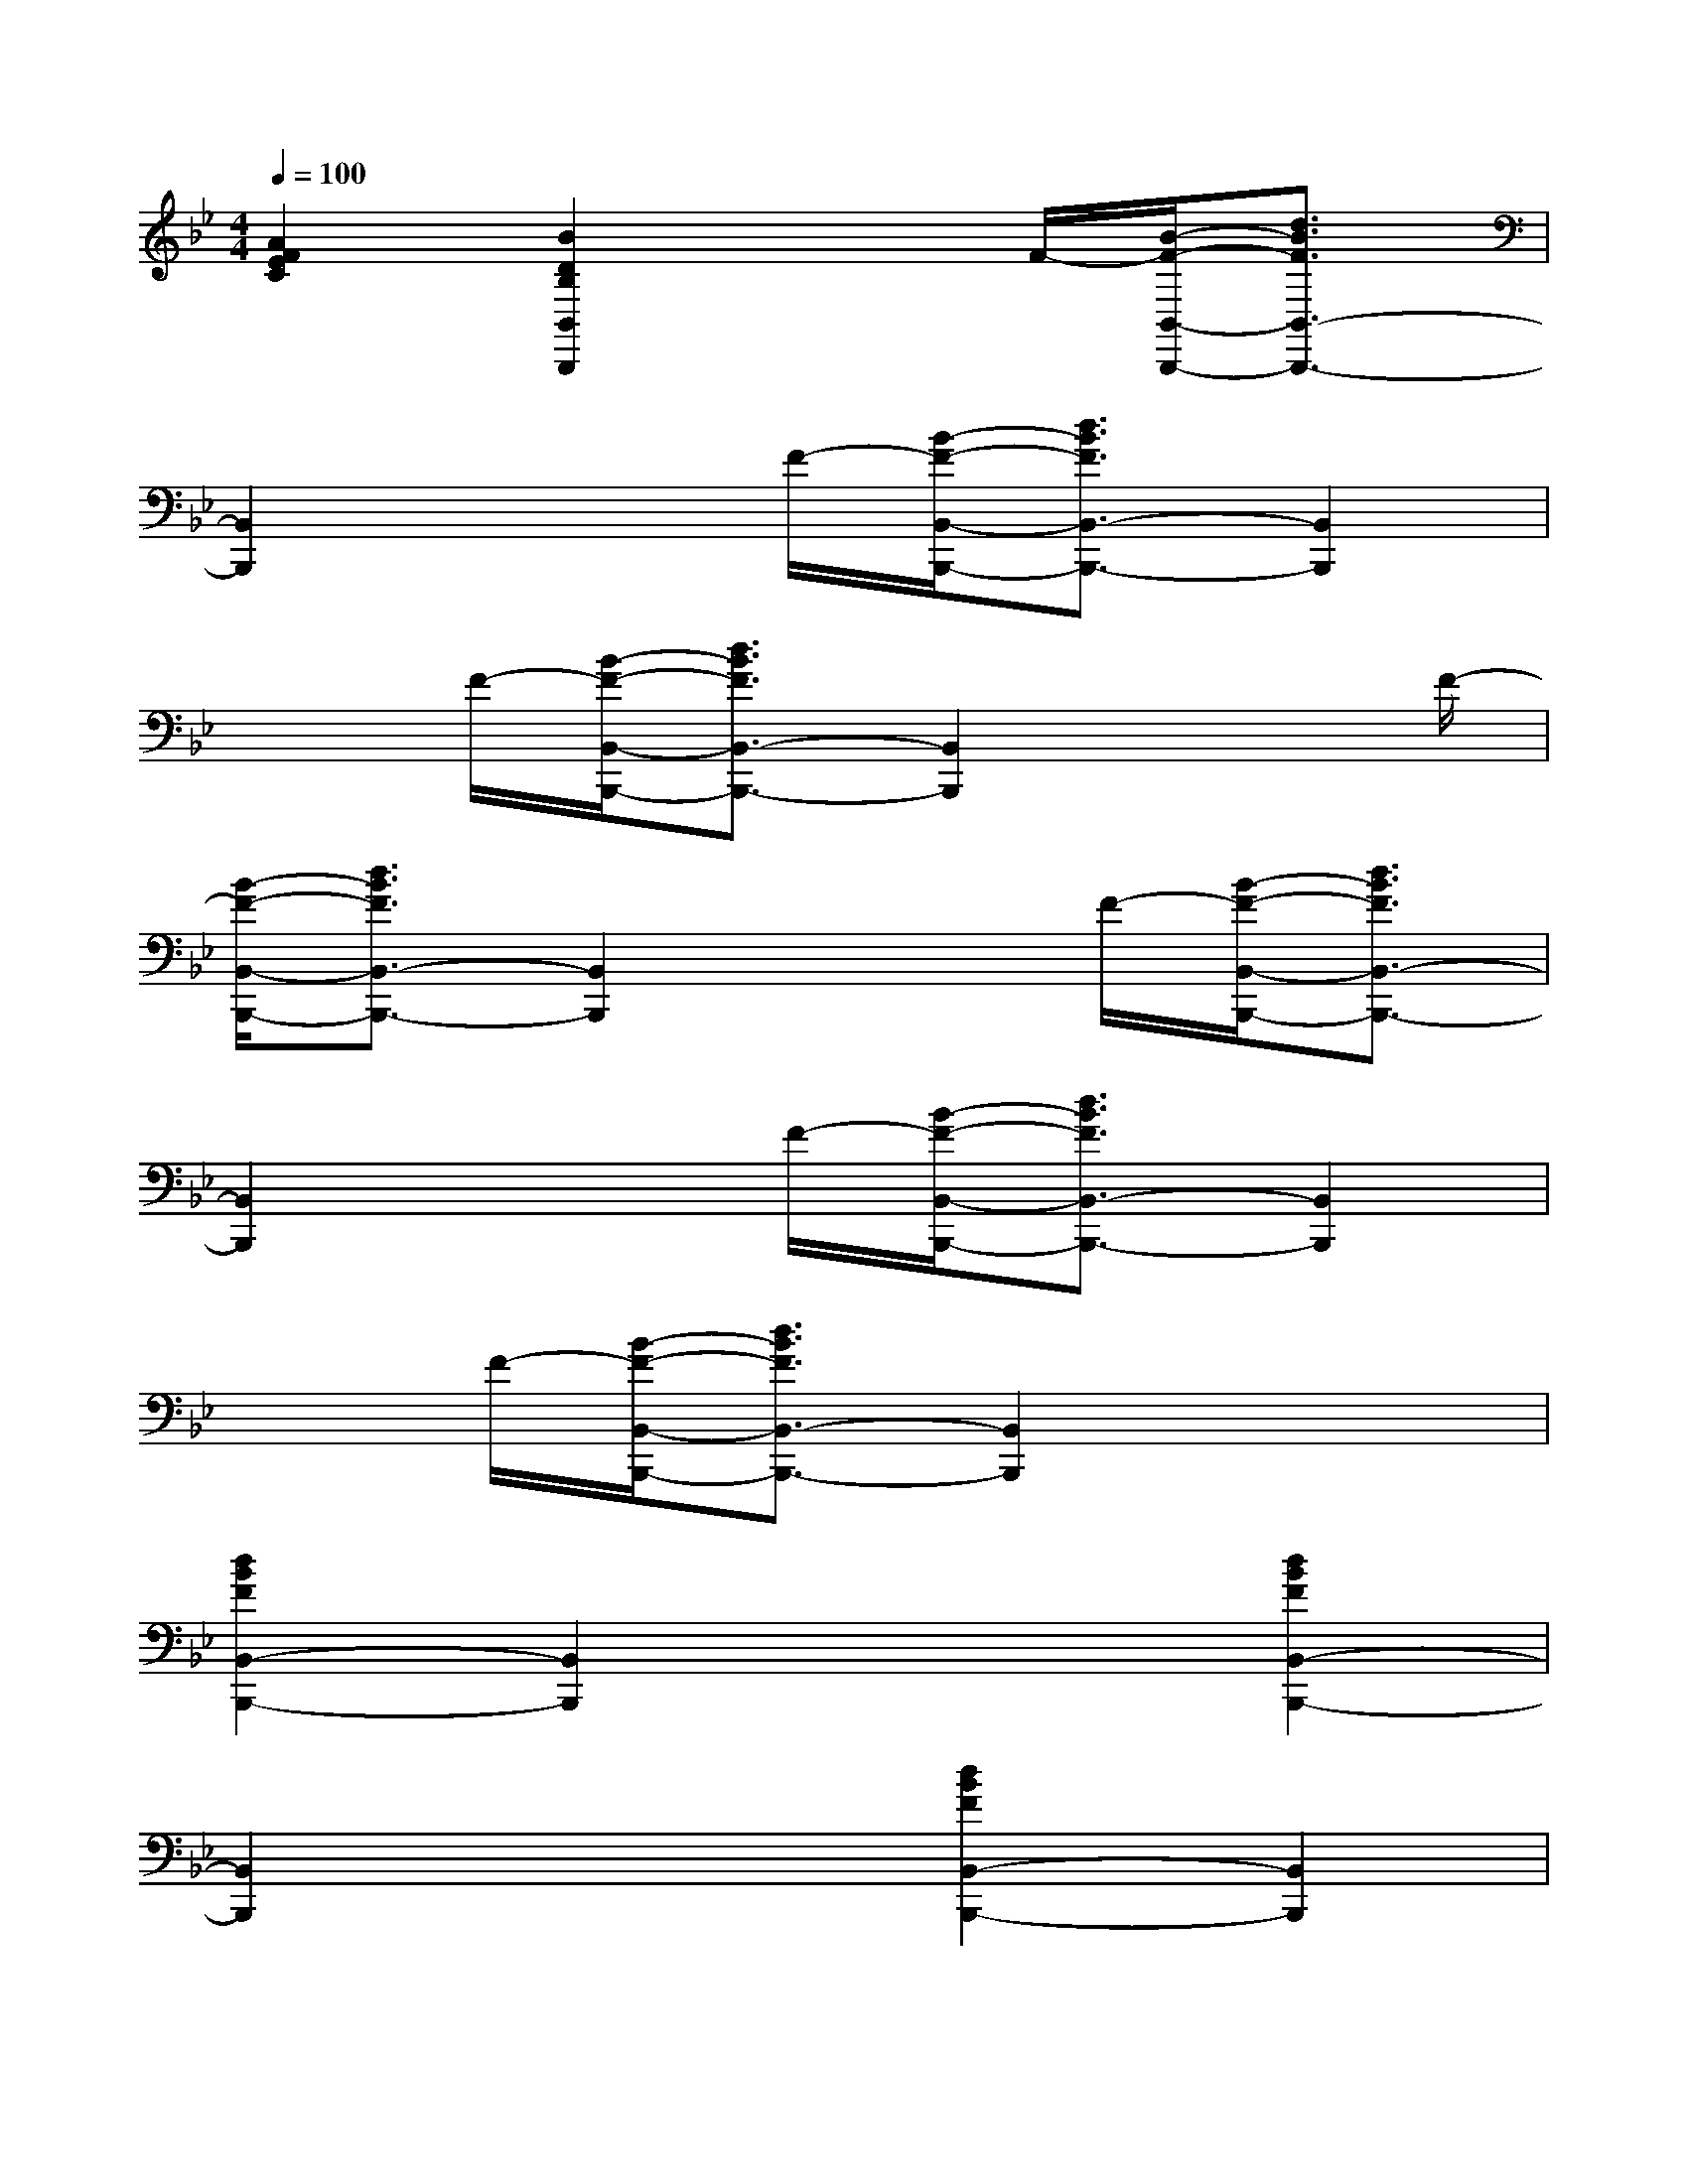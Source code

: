 X:1
T:
M:4/4
L:1/8
Q:1/4=100
K:Bb%2flats
V:1
[A2F2E2C2][B2D2B,2B,,2B,,,2]x3/2F/2-[B/2-F/2-B,,/2-B,,,/2-][d3/2B3/2F3/2B,,3/2-B,,,3/2-]|
[B,,2B,,,2]x3/2F/2-[B/2-F/2-B,,/2-B,,,/2-][d3/2B3/2F3/2B,,3/2-B,,,3/2-][B,,2B,,,2]|
x3/2F/2-[B/2-F/2-B,,/2-B,,,/2-][d3/2B3/2F3/2B,,3/2-B,,,3/2-][B,,2B,,,2]x3/2F/2-|
[B/2-F/2-B,,/2-B,,,/2-][d3/2B3/2F3/2B,,3/2-B,,,3/2-][B,,2B,,,2]x3/2F/2-[B/2-F/2-B,,/2-B,,,/2-][d3/2B3/2F3/2B,,3/2-B,,,3/2-]|
[B,,2B,,,2]x3/2F/2-[B/2-F/2-B,,/2-B,,,/2-][d3/2B3/2F3/2B,,3/2-B,,,3/2-][B,,2B,,,2]|
x3/2F/2-[B/2-F/2-B,,/2-B,,,/2-][d3/2B3/2F3/2B,,3/2-B,,,3/2-][B,,2B,,,2]x2|
[d2B2F2B,,2-B,,,2-][B,,2B,,,2]x2[d2B2F2B,,2-B,,,2-]|
[B,,2B,,,2]x2[d2B2F2B,,2-B,,,2-][B,,2B,,,2]|
x2[c2A2F2F,2F,,2]x2[F,2F,,2]|
[c2A2E2][c2A2E2][F,2F,,2][c2A2E2]|
[c2A2E2][F,2F,,2][c2A2E2][c2A2E2]|
[F,2F,,2][c2A2E2][c2A2E2][F,2F,,2]|
[c2A2E2][c2A2E2][F,2F,,2][c2A2E2]|
[c2A2E2][F,2F,,2][c2A2E2][c2A2E2]|
[F,2F,,2][c2A2E2][c2A2E2][E,2E,,2]|
[c2G2E2][B2G2E2][F,2F,,2]A2